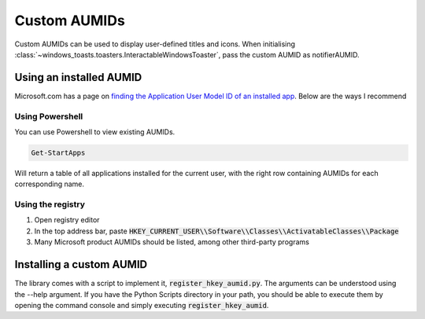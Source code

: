Custom AUMIDs
=====================

Custom AUMIDs can be used to display user-defined titles and icons.
When initialising :class:`~windows_toasts.toasters.InteractableWindowsToaster`, pass the custom AUMID as notifierAUMID.

Using an installed AUMID
------------------------
Microsoft.com has a page on `finding the Application User Model ID of an installed app <https://learn.microsoft.com/windows/configuration/find-the-application-user-model-id-of-an-installed-app>`_.
Below are the ways I recommend

Using Powershell
~~~~~~~~~~~~~~~~
You can use Powershell to view existing AUMIDs.

.. code-block:: powershell

    Get-StartApps

Will return a table of all applications installed for the current user, with the right row containing AUMIDs for each corresponding name.

Using the registry
~~~~~~~~~~~~~~~~~~

#. Open registry editor
#. In the top address bar, paste :code:`HKEY_CURRENT_USER\\Software\\Classes\\ActivatableClasses\\Package`
#. Many Microsoft product AUMIDs should be listed, among other third-party programs


Installing a custom AUMID
-------------------------
The library comes with a script to implement it, :code:`register_hkey_aumid.py`.
The arguments can be understood using the --help argument. If you have the Python Scripts directory in your path, you should be able to execute them by opening the command console and simply executing :code:`register_hkey_aumid`.